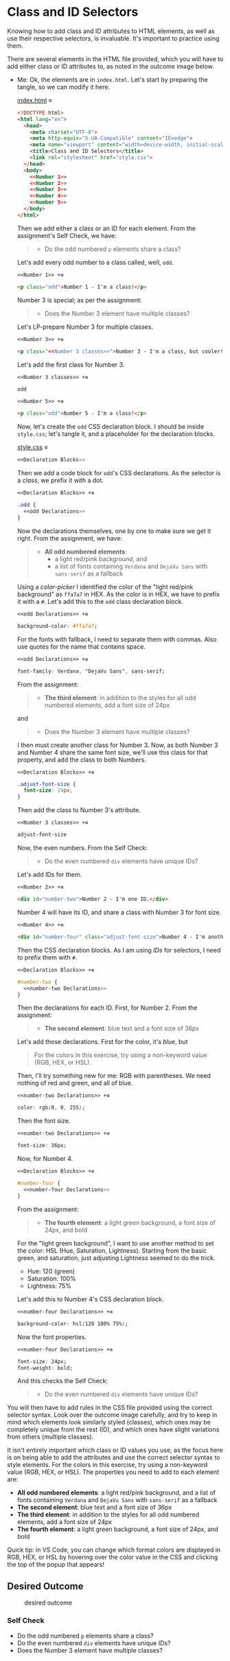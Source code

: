 # -*- auto-fill-function: nil; eval: (add-hook 'after-save-hook 'org-babel-tangle nil t); -*-

* Class and ID Selectors
  :PROPERTIES:
  :CUSTOM_ID: class-and-id-selectors
  :END:
Knowing how to add class and ID attributes to HTML elements, as well as
use their respective selectors, is invaluable. It's important to
practice using them.

There are several elements in the HTML file provided, which you will
have to add either class or ID attributes to, as noted in the outcome
image below.

- Me: Ok, the elements are in =index.html=.
  Let's start by preparing the tangle, so we can modify it here.

  [[file:index.html][index.html]] ≡

  #+begin_src html :tangle index.html
  <!DOCTYPE html>
  <html lang="en">
    <head>
      <meta charset="UTF-8">
      <meta http-equiv="X-UA-Compatible" content="IE=edge">
      <meta name="viewport" content="width=device-width, initial-scale=1.0">
      <title>Class and ID Selectors</title>
      <link rel="stylesheet" href="style.css">
    </head>
    <body>
      <<Number 1>>
      <<Number 2>>
      <<Number 3>>
      <<Number 4>>
      <<Number 5>>
    </body>
  </html>
  #+end_src

  Then we add either a class or an ID for each element.
  From the assignment's Self Check, we have:

  #+begin_quote
  - Do the odd numbered =p= elements share a class?
  #+end_quote

  Let's add every odd number to a class called, well, ~odd~.

  ~<<Number 1>> +≡~

  #+begin_src html :noweb-ref Number 1
  <p class="odd">Number 1 - I'm a class!</p>
  #+end_src

  Number 3 is special; as per the assignment:

  #+begin_quote
  - Does the Number 3 element have multiple classes?
  #+end_quote

  Let's LP-prepare Number 3 for multiple classes.

  ~<<Number 3>> +≡~

  #+begin_src html :noweb-ref Number 3 :noweb-prefix no
  <p class="<<Number 3 classes>>">Number 3 - I'm a class, but cooler!</p>
  #+end_src

  Let's add the first class for Number 3.

  ~<<Number 3 classes>> +≡~

  #+begin_src css :noweb-ref Number 3 classes
  odd
  #+end_src

  ~<<Number 5>> +≡~

  #+begin_src html :noweb-ref Number 5
  <p class="odd">Number 5 - I'm a class!</p>
  #+end_src

  Now, let's create the ~odd~ CSS declaration block.
  I should be inside =style.css=; let's tangle it, and a placeholder for the declaration blocks.

  [[file:style.css][style.css]] ≡

  #+begin_src css :tangle style.css
  <<Declaration Blocks>>
  #+end_src

  Then we add a code block for ~odd~'s CSS declarations.
  As the selector is a /class/, we prefix it with a dot.

  ~<<Declaration Blocks>> +≡~

  #+begin_src css :noweb-ref Declaration Blocks
  .odd {
    <<odd Declarations>>
  }
  #+end_src

  Now the declarations themselves, one by one to make sure we get it right.
  From the assignment, we have:

  #+begin_quote
  - *All odd numbered elements*:
    - a light red/pink background, and
    - a list of fonts containing =Verdana= and =DejaVu Sans= with =sans-serif= as a fallback
  #+end_quote

  Using a /color-picker/ I identified the color of the "light red/pink background" as ~ffa7a7~ in HEX.
  As the color is in HEX, we have to prefix it with a ~#~.
  Let's add this to the ~odd~ class declaration block.

  ~<<odd Declarations>> +≡~

  #+begin_src css :noweb-ref odd Declarations
  background-color: #ffa7a7;
  #+end_src

  For the fonts with fallback, I need to separate them with commas.
  Also use quotes for the name that contains space.

  ~<<odd Declarations>> +≡~

  #+begin_src css :noweb-ref odd Declarations
  font-family: Verdana, "DejaVu Sans", sans-serif;
  #+end_src

  From the assignment:

  #+begin_quote
  - *The third element*: in addition to the styles for all odd numbered elements, add a font size of 24px
  #+end_quote

  and

  #+begin_quote
  - Does the Number 3 element have multiple classes?
  #+end_quote

  I then must create another class for Number 3.
  Now, as both Number 3 and Number 4 share the same font size, we'll use this class for that property, and add the class to both Numbers.

  ~<<Declaration Blocks>> +≡~

  #+begin_src css :noweb-ref Declaration Blocks
  .adjust-font-size {
    font-size: 24px;
  }
  #+end_src

  Then add the class to Number 3's attribute.

  ~<<Number 3 classes>> +≡~

  #+begin_src css :noweb-ref Number 3 classes
  adjust-font-size
  #+end_src

  Now, the even numbers.
  From the Self Check:

  #+begin_quote
  - Do the even numbered =div= elements have unique IDs?
  #+end_quote

  Let's add IDs for them.

  ~<<Number 2>> +≡~

  #+begin_src html :noweb-ref Number 2
  <div id="number-two">Number 2 - I'm one ID.</div>
  #+end_src

  Number 4 will have its ID, and share a class with Number 3 for font size.

  ~<<Number 4>> +≡~

  #+begin_src html :noweb-ref Number 4
  <div id="number-four" class="adjust-font-size">Number 4 - I'm another ID.</div>
  #+end_src

  Then the CSS declaration blocks.
  As I am using /IDs/ for selectors, I need to prefix them with ~#~.

  ~<<Declaration Blocks>> +≡~

  #+begin_src css :noweb-ref Declaration Blocks
  #number-two {
    <<number-two Declarations>>
  }
  #+end_src

  Then the declarations for each ID.
  First, for Number 2.
  From the assignment:

  #+begin_quote
  - *The second element*: blue text and a font size of 36px
  #+end_quote

  Let's add those declarations.
  First for the color, it's /blue/, but

  #+begin_quote
  For the colors in this exercise, try using a non-keyword value (RGB, HEX, or HSL).
  #+end_quote

  Then, I'll try something new for me: RGB with parentheses.
  We need nothing of red and green, and all of blue.

  ~<<number-two Declarations>> +≡~

  #+begin_src css :noweb-ref number-two Declarations
  color: rgb(0, 0, 255);
  #+end_src

  Then the font size.

  ~<<number-two Declarations>> +≡~

  #+begin_src css :noweb-ref number-two Declarations
  font-size: 36px;
  #+end_src

  Now, for Number 4.

  ~<<Declaration Blocks>> +≡~

  #+begin_src css :noweb-ref Declaration Blocks
  #number-four {
    <<number-four Declarations>>
  }
  #+end_src

  From the assignment:

  #+begin_quote
  - *The fourth element*: a light green background, a font size of 24px, and bold
  #+end_quote

  For the "light green background", I want to use another method to set the color: HSL (Hue, Saturation, Lightness).
  Starting from the basic green, and saturation, just adjusting Lightness seemed to do the trick.
  - Hue: 120 (green)
  - Saturation: 100%
  - Lightness: 75%

  Let's add this to Number 4's CSS declaration block.

  ~<<number-four Declarations>> +≡~

  #+begin_src css :noweb-ref number-four Declarations
  background-color: hsl(120 100% 75%);
  #+end_src

  Now the font properties.

  ~<<number-four Declarations>> +≡~

  #+begin_src css :noweb-ref number-four Declarations
  font-size: 24px;
  font-weight: bold;
  #+end_src

  And this checks the Self Check:

  #+begin_quote
  - Do the even numbered =div= elements have unique IDs?
  #+end_quote

You will then have to add rules in the CSS file provided using the correct selector syntax.
Look over the outcome image carefully, and try to keep in mind which elements look similarly styled (classes), which ones may be completely unique from the rest (ID), and which ones have slight variations from others (multiple classes).

It isn't entirely important which class or ID values you use, as the focus here is on being able to add the attributes and use the correct selector syntax to style elements.
For the colors in this exercise, try using a non-keyword value (RGB, HEX, or HSL).
The properties you need to add to each element are:

- *All odd numbered elements*: a light red/pink background, and a list of fonts containing =Verdana= and =DejaVu Sans= with =sans-serif= as a fallback
- *The second element*: blue text and a font size of 36px
- *The third element*: in addition to the styles for all odd numbered elements, add a font size of 24px
- *The fourth element*: a light green background, a font size of 24px, and bold

Quick tip: in VS Code, you can change which format colors are displayed in RGB, HEX, or HSL by hovering over the color value in the CSS and clicking the top of the popup that appears!

#+begin_quote
  *** Note:
      :PROPERTIES:
      :CUSTOM_ID: note
      :END:
  Part of your task is to add a font to /some/ of these items. Your
  browser's font's might be different than the one displayed in the
  desired outcome image. As long as you confirm that the fonts /are/
  being applied to the right lines any differences are okay for this
  exercise.
#+end_quote

** Desired Outcome
   :PROPERTIES:
   :CUSTOM_ID: desired-outcome
   :END:
#+caption: desired outcome
[[./desired-outcome.png]]

*** Self Check
    :PROPERTIES:
    :CUSTOM_ID: self-check
    :END:
- Do the odd numbered =p= elements share a class?
- Do the even numbered =div= elements have unique IDs?
- Does the Number 3 element have multiple classes?

